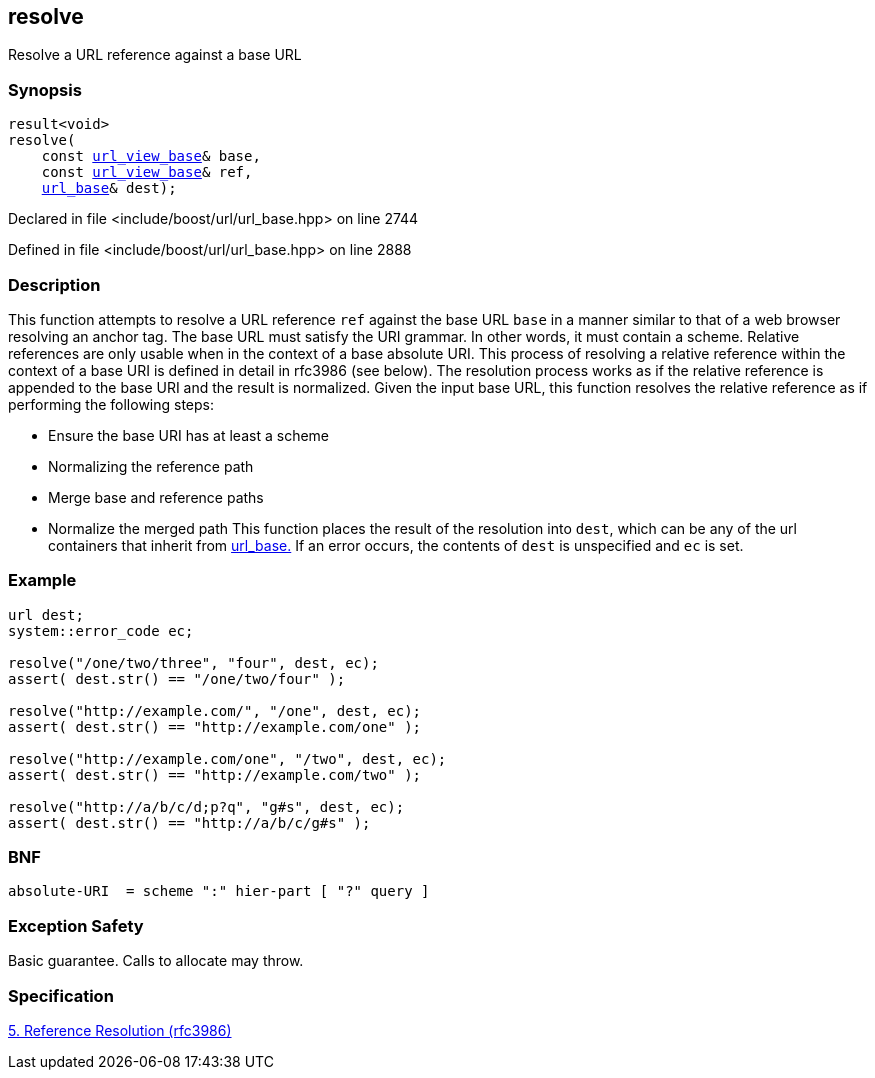 :relfileprefix: ../../
[#FFACD68C814DE5D7F43C18FDCC5B1F3548CD63AB]
== resolve

pass:v,q[Resolve a URL reference against a base URL]


=== Synopsis

[source,cpp,subs="verbatim,macros,-callouts"]
----
result<void>
resolve(
    const xref:reference/boost/urls/url_view_base.adoc[url_view_base]& base,
    const xref:reference/boost/urls/url_view_base.adoc[url_view_base]& ref,
    xref:reference/boost/urls/url_base.adoc[url_base]& dest);
----

Declared in file <include/boost/url/url_base.hpp> on line 2744

Defined in file <include/boost/url/url_base.hpp> on line 2888

=== Description

pass:v,q[This function attempts to resolve a URL] pass:v,q[reference `ref` against the base URL `base`]
pass:v,q[in a manner similar to that of a web browser]
pass:v,q[resolving an anchor tag.]
pass:v,q[The base URL must satisfy the]
pass:v,q[URI]
pass:v,q[grammar. In other words, it must contain]
pass:v,q[a scheme.]
pass:v,q[Relative references are only usable when]
pass:v,q[in the context of a base absolute URI.]
pass:v,q[This process of resolving a relative]
pass:v,q[reference]
pass:v,q[within the context of]
pass:v,q[a]
pass:v,q[base]
pass:v,q[URI is defined in detail]
pass:v,q[in rfc3986 (see below).]
pass:v,q[The resolution process works as if the]
pass:v,q[relative reference is appended to the base]
pass:v,q[URI and the result is normalized.]
pass:v,q[Given the input base URL, this function]
pass:v,q[resolves the relative reference]
pass:v,q[as if performing the following steps:]

* pass:v,q[Ensure the base URI has at least a scheme]

* pass:v,q[Normalizing the reference path]

* pass:v,q[Merge base and reference paths]

* pass:v,q[Normalize the merged path]
pass:v,q[This function places the result of the]
pass:v,q[resolution into `dest`, which can be]
pass:v,q[any of the url containers that inherit]
pass:v,q[from]
xref:reference/boost/urls/url_base.adoc[url_base.]
pass:v,q[If an error occurs, the contents of]
pass:v,q[`dest` is unspecified and `ec` is set.]

=== Example
[,cpp]
----
url dest;
system::error_code ec;

resolve("/one/two/three", "four", dest, ec);
assert( dest.str() == "/one/two/four" );

resolve("http://example.com/", "/one", dest, ec);
assert( dest.str() == "http://example.com/one" );

resolve("http://example.com/one", "/two", dest, ec);
assert( dest.str() == "http://example.com/two" );

resolve("http://a/b/c/d;p?q", "g#s", dest, ec);
assert( dest.str() == "http://a/b/c/g#s" );
----

=== BNF
[,cpp]
----
absolute-URI  = scheme ":" hier-part [ "?" query ]
----

=== Exception Safety
pass:v,q[Basic guarantee.]
pass:v,q[Calls to allocate may throw.]

=== Specification
link:https://datatracker.ietf.org/doc/html/rfc3986#section-5[5. Reference Resolution (rfc3986)]


